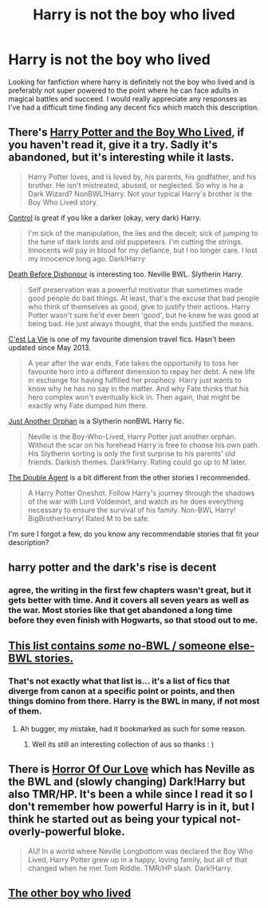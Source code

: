 #+TITLE: Harry is not the boy who lived

* Harry is not the boy who lived
:PROPERTIES:
:Author: nesteajuicebox
:Score: 9
:DateUnix: 1418248613.0
:DateShort: 2014-Dec-11
:FlairText: Request
:END:
Looking for fanfiction where harry is definitely not the boy who lived and is preferably not super powered to the point where he can face adults in magical battles and succeed. I would really appreciate any responses as I've had a difficult time finding any decent fics which match this description.


** There's [[https://www.fanfiction.net/s/5353809/1/Harry-Potter-and-the-Boy-Who-Lived][Harry Potter and the Boy Who Lived]], if you haven't read it, give it a try. Sadly it's abandoned, but it's interesting while it lasts.

#+begin_quote
  Harry Potter loves, and is loved by, his parents, his godfather, and his brother. He isn't mistreated, abused, or neglected. So why is he a Dark Wizard? NonBWL!Harry. Not your typical Harry's brother is the Boy Who Lived story.
#+end_quote

[[https://www.fanfiction.net/s/5866937/1/Control][Control]] is great if you like a darker (okay, very dark) Harry.

#+begin_quote
  I'm sick of the manipulation, the lies and the deceit; sick of jumping to the tune of dark lords and old puppeteers. I'm cutting the strings. Innocents will pay in blood for my defiance, but I no longer care. I lost my innocence long ago. Dark!Harry
#+end_quote

[[https://www.fanfiction.net/s/10724650/1/Death-Before-Dishonour][Death Before Dishonour]] is interesting too. Neville BWL. Slytherin Harry.

#+begin_quote
  Self preservation was a powerful motivator that sometimes made good people do bad things. At least, that's the excuse that bad people who think of themselves as good, give to justify their actions. Harry Potter wasn't sure he'd ever been 'good', but he knew he was good at being bad. He just always thought, that the ends justified the means.
#+end_quote

[[https://www.fanfiction.net/s/8730465/1/C-est-La-Vie][C'est La Vie]] is one of my favourite dimension travel fics. Hasn't been updated since May 2013.

#+begin_quote
  A year after the war ends, Fate takes the opportunity to toss her favourite hero into a different dimension to repay her debt. A new life in exchange for having fulfilled her prophecy. Harry just wants to know why he has no say in the matter. And why Fate thinks that his hero complex won't eventually kick in. Then again, that might be exactly why Fate dumped him there.
#+end_quote

[[https://www.fanfiction.net/s/10511318/1/Just-Another-Orphan][Just Another Orphan]] is a Slytherin nonBWL Harry fic.

#+begin_quote
  Neville is the Boy-Who-Lived, Harry Potter just another orphan. Without the scar on his forehead Harry is free to choose his own path. His Slytherin sorting is only the first surprise to his parents' old friends. Darkish themes. Dark!Harry. Rating could go up to M later.
#+end_quote

[[https://www.fanfiction.net/s/5102870/1/The-Double-Agent][The Double Agent]] is a bit different from the other stories I recommended.

#+begin_quote
  A Harry Potter Oneshot. Follow Harry's journey through the shadows of the war with Lord Voldemort, and watch as he does everything necessary to ensure the survival of his family. Non-BWL Harry! BigBrotherHarry! Rated M to be safe.
#+end_quote

I'm sure I forgot a few, do you know any recommendable stories that fit your description?
:PROPERTIES:
:Author: aufwlx
:Score: 4
:DateUnix: 1418287077.0
:DateShort: 2014-Dec-11
:END:


** harry potter and the dark's rise is decent
:PROPERTIES:
:Author: mickiboy5
:Score: 2
:DateUnix: 1418329726.0
:DateShort: 2014-Dec-11
:END:

*** agree, the writing in the first few chapters wasn't great, but it gets better with time. And it covers all seven years as well as the war. Most stories like that get abandoned a long time before they even finish with Hogwarts, so that stood out to me.
:PROPERTIES:
:Author: aufwlx
:Score: 1
:DateUnix: 1418402811.0
:DateShort: 2014-Dec-12
:END:


** [[http://tvtropes.org/pmwiki/pmwiki.php/FanficRecs/HarryPotterForWantOfANail][This list contains /some/ no-BWL / someone else-BWL stories.]]
:PROPERTIES:
:Author: The_Vox
:Score: 1
:DateUnix: 1418257618.0
:DateShort: 2014-Dec-11
:END:

*** That's not exactly what that list is... it's a list of fics that diverge from canon at a specific point or points, and then things domino from there. Harry is the BWL in many, if not most of them.
:PROPERTIES:
:Author: Lane_Anasazi
:Score: 1
:DateUnix: 1418258570.0
:DateShort: 2014-Dec-11
:END:

**** Ah bugger, my mistake, had it bookmarked as such for some reason.
:PROPERTIES:
:Author: The_Vox
:Score: 1
:DateUnix: 1418259494.0
:DateShort: 2014-Dec-11
:END:

***** Well its still an interesting collection of aus so thanks : )
:PROPERTIES:
:Author: nesteajuicebox
:Score: 2
:DateUnix: 1418279481.0
:DateShort: 2014-Dec-11
:END:


** There is [[https://www.fanfiction.net/s/7517496/1/Horror-Of-Our-Love][Horror Of Our Love]] which has Neville as the BWL and (slowly changing) Dark!Harry but also TMR/HP. It's been a while since I read it so I don't remember how powerful Harry is in it, but I think he started out as being your typical not-overly-powerful bloke.

#+begin_quote
  AU! In a world where Neville Longbottom was declared the Boy Who Lived, Harry Potter grew up in a happy, loving family, but all of that changed when he met Tom Riddle. TMR/HP slash. Dark!Harry.
#+end_quote
:PROPERTIES:
:Author: SilentLluvia
:Score: 1
:DateUnix: 1418291668.0
:DateShort: 2014-Dec-11
:END:


** [[https://www.fanfiction.net/s/4985330/1/The-Other-Boy-Who-Lived][The other boy who lived]]
:PROPERTIES:
:Author: BLAZINGSORCERER199
:Score: 1
:DateUnix: 1418409865.0
:DateShort: 2014-Dec-12
:END:
